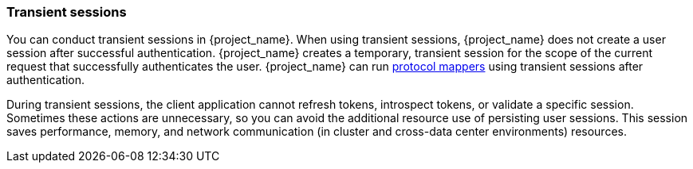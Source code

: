 
[[_transient-session]]

=== Transient sessions

You can conduct transient sessions in {project_name}. When using transient sessions, {project_name} does not create a user session after successful authentication. {project_name} creates a temporary, transient session for the scope of the current request that successfully authenticates the user. {project_name} can run <<_protocol-mappers, protocol mappers>> using transient sessions after authentication.

During transient sessions, the client application cannot refresh tokens, introspect tokens, or validate a specific session. Sometimes these actions are unnecessary, so you can avoid the additional resource use of persisting user sessions. This session saves performance, memory, and network communication (in cluster and cross-data center environments) resources.

